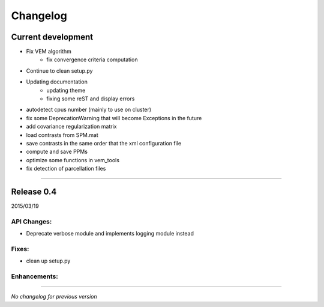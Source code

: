 Changelog
=========

Current development
+++++++++++++++++++

- Fix VEM algorithm
    + fix convergence criteria computation
- Continue to clean setup.py
- Updating documentation
    + updating theme
    + fixing some reST and display errors
- autodetect cpus number (mainly to use on cluster)
- fix some DeprecationWarning that will become Exceptions in the future
- add covariance regularization matrix
- load contrasts from SPM.mat
- save contrasts in the same order that the xml configuration file
- compute and save PPMs
- optimize some functions in vem_tools
- fix detection of parcellation files

-----------------------------------

Release 0.4
+++++++++++

2015/03/19

API Changes:
------------

- Deprecate verbose module and implements logging module instead

Fixes:
------

- clean up setup.py

Enhancements:
-------------

-----------------------------------

*No changelog for previous version*
